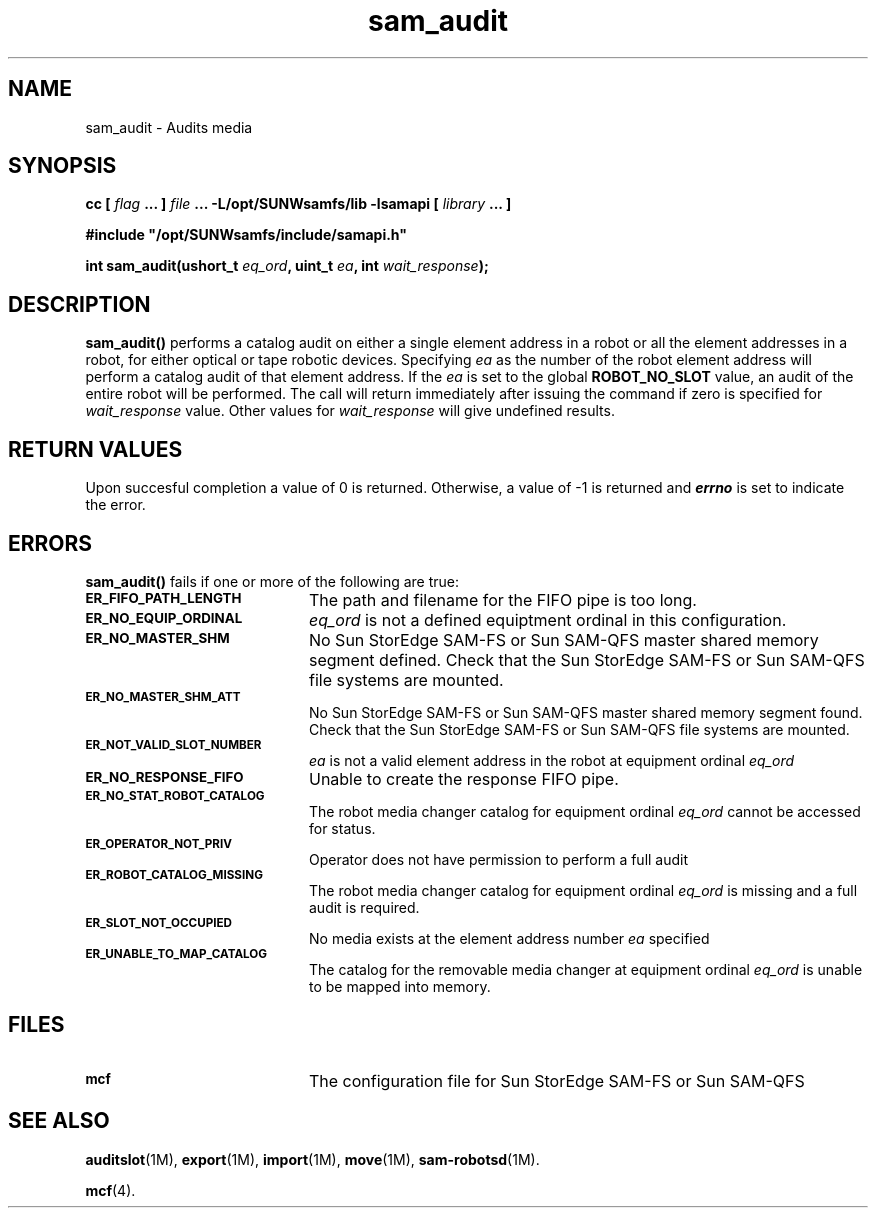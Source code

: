 .\" $Revision: 1.16 $
.ds ]W Sun Microsystems
.\" SAM-QFS_notice_begin
.\"
.\" CDDL HEADER START
.\"
.\" The contents of this file are subject to the terms of the
.\" Common Development and Distribution License (the "License").
.\" You may not use this file except in compliance with the License.
.\"
.\" You can obtain a copy of the license at pkg/OPENSOLARIS.LICENSE
.\" or http://www.opensolaris.org/os/licensing.
.\" See the License for the specific language governing permissions
.\" and limitations under the License.
.\"
.\" When distributing Covered Code, include this CDDL HEADER in each
.\" file and include the License file at pkg/OPENSOLARIS.LICENSE.
.\" If applicable, add the following below this CDDL HEADER, with the
.\" fields enclosed by brackets "[]" replaced with your own identifying
.\" information: Portions Copyright [yyyy] [name of copyright owner]
.\"
.\" CDDL HEADER END
.\"
.\" Copyright 2009 Sun Microsystems, Inc.  All rights reserved.
.\" Use is subject to license terms.
.\"
.\" SAM-QFS_notice_end
.TH sam_audit 3 "05 Nov 2001"
.SH NAME
sam_audit \- Audits media
.SH SYNOPSIS
.LP
.BI "cc [ " "flag"
.BI " ... ] " "file"
.BI " ... -L/opt/SUNWsamfs/lib -lsamapi [ " "library" " ... ]"
.LP
.nf
.ft 3
#include "/opt/SUNWsamfs/include/samapi.h"
.ft
.fi
.LP
.BI "int sam_audit(ushort_t " "eq_ord" ,
.BI "uint_t " "ea" ,
.BI "int " "wait_response" );
.SH DESCRIPTION
.PP
.B sam_audit(\|)
performs a catalog audit on either a single element address in a robot or all the element addresses
in a robot, for either optical or tape robotic devices.  Specifying 
.I ea
as the number of the robot element address will perform a catalog audit of that element address.
If the 
.I ea
is set to the global
.B ROBOT_NO_SLOT
value, an audit of the entire robot will be performed. The call will return
immediately after issuing the command if zero is specified for
.I wait_response
value.  Other values for
.I wait_response
will give undefined results.
.SH "RETURN VALUES"
Upon succesful completion a value of 0 is returned.
Otherwise, a value of \-1 is returned and
\f4errno\fP
is set to indicate the error.
.SH ERRORS
.PP
.B sam_audit(\|)
fails if one or more of the following are true:
.TP 20
.SB ER_FIFO_PATH_LENGTH
The path and filename for the FIFO pipe is too long.
.TP
.SB ER_NO_EQUIP_ORDINAL
.I eq_ord
is not a defined equiptment ordinal in this configuration.
.TP
.SB ER_NO_MASTER_SHM
No Sun StorEdge \%SAM-FS or Sun \%SAM-QFS master shared memory segment defined.
Check that the Sun StorEdge \%SAM-FS or Sun \%SAM-QFS file systems are mounted.
.TP
.SB ER_NO_MASTER_SHM_ATT
No Sun StorEdge \%SAM-FS or Sun \%SAM-QFS master shared memory segment found.
Check that the Sun StorEdge \%SAM-FS or Sun \%SAM-QFS file systems are mounted.
.TP
.SB ER_NOT_VALID_SLOT_NUMBER
.I ea
is not a valid element address in the robot at equipment ordinal
.I eq_ord
.TP
.SB ER_NO_RESPONSE_FIFO
Unable to create the response FIFO pipe.
.TP
.SB ER_NO_STAT_ROBOT_CATALOG
The robot media changer catalog for equipment ordinal
.I eq_ord
cannot be accessed for status.
.TP
.SB ER_OPERATOR_NOT_PRIV
Operator does not have permission to perform a full audit
.TP
.SB ER_ROBOT_CATALOG_MISSING
The robot media changer catalog for equipment ordinal
.I eq_ord
is missing and a full audit is required.
.TP
.SB ER_SLOT_NOT_OCCUPIED
No media exists at the element address number
.I ea
specified
.TP
.SB ER_UNABLE_TO_MAP_CATALOG
The catalog for the removable media changer at equipment ordinal
.I eq_ord
is unable to be mapped into memory.
.SH FILES
.TP 20
.SB mcf
The configuration file for Sun StorEdge \%SAM-FS or Sun \%SAM-QFS
.SH "SEE ALSO"
.BR auditslot (1M),
.BR export (1M),
.BR import (1M),
.BR move (1M),
.BR sam-robotsd (1M).
.PP
.BR mcf (4).
